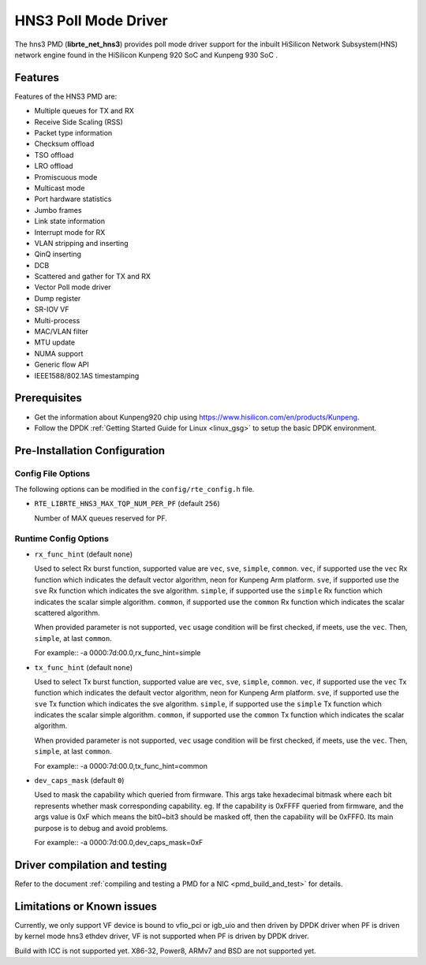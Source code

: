 ..  SPDX-License-Identifier: BSD-3-Clause
    Copyright(c) 2018-2019 HiSilicon Limited.

HNS3 Poll Mode Driver
===============================

The hns3 PMD (**librte_net_hns3**) provides poll mode driver support
for the inbuilt HiSilicon Network Subsystem(HNS) network engine
found in the HiSilicon Kunpeng 920 SoC and Kunpeng 930 SoC .

Features
--------

Features of the HNS3 PMD are:

- Multiple queues for TX and RX
- Receive Side Scaling (RSS)
- Packet type information
- Checksum offload
- TSO offload
- LRO offload
- Promiscuous mode
- Multicast mode
- Port hardware statistics
- Jumbo frames
- Link state information
- Interrupt mode for RX
- VLAN stripping and inserting
- QinQ inserting
- DCB
- Scattered and gather for TX and RX
- Vector Poll mode driver
- Dump register
- SR-IOV VF
- Multi-process
- MAC/VLAN filter
- MTU update
- NUMA support
- Generic flow API
- IEEE1588/802.1AS timestamping

Prerequisites
-------------
- Get the information about Kunpeng920 chip using
  `<https://www.hisilicon.com/en/products/Kunpeng>`_.

- Follow the DPDK :ref:`Getting Started Guide for Linux <linux_gsg>` to
  setup the basic DPDK environment.


Pre-Installation Configuration
------------------------------

Config File Options
~~~~~~~~~~~~~~~~~~~

The following options can be modified in the ``config/rte_config.h`` file.

- ``RTE_LIBRTE_HNS3_MAX_TQP_NUM_PER_PF`` (default ``256``)

  Number of MAX queues reserved for PF.

Runtime Config Options
~~~~~~~~~~~~~~~~~~~~~~

- ``rx_func_hint`` (default ``none``)

  Used to select Rx burst function, supported value are ``vec``, ``sve``,
  ``simple``, ``common``.
  ``vec``, if supported use the ``vec`` Rx function which indicates the
  default vector algorithm, neon for Kunpeng Arm platform.
  ``sve``, if supported use the ``sve`` Rx function which indicates the
  sve algorithm.
  ``simple``, if supported use the ``simple`` Rx function which indicates
  the scalar simple algorithm.
  ``common``, if supported use the ``common`` Rx function which indicates
  the scalar scattered algorithm.

  When provided parameter is not supported, ``vec`` usage condition will
  be first checked, if meets, use the ``vec``. Then, ``simple``, at last
  ``common``.

  For example::
  -a 0000:7d:00.0,rx_func_hint=simple

- ``tx_func_hint`` (default ``none``)

  Used to select Tx burst function, supported value are ``vec``, ``sve``,
  ``simple``, ``common``.
  ``vec``, if supported use the ``vec`` Tx function which indicates the
  default vector algorithm, neon for Kunpeng Arm platform.
  ``sve``, if supported use the ``sve`` Tx function which indicates the
  sve algorithm.
  ``simple``, if supported use the ``simple`` Tx function which indicates
  the scalar simple algorithm.
  ``common``, if supported use the ``common`` Tx function which indicates
  the scalar algorithm.

  When provided parameter is not supported, ``vec`` usage condition will
  be first checked, if meets, use the ``vec``. Then, ``simple``, at last
  ``common``.

  For example::
  -a 0000:7d:00.0,tx_func_hint=common

- ``dev_caps_mask`` (default ``0``)

  Used to mask the capability which queried from firmware.
  This args take hexadecimal bitmask where each bit represents whether mask
  corresponding capability. eg. If the capability is 0xFFFF queried from
  firmware, and the args value is 0xF which means the bit0~bit3 should be
  masked off, then the capability will be 0xFFF0.
  Its main purpose is to debug and avoid problems.

  For example::
  -a 0000:7d:00.0,dev_caps_mask=0xF

Driver compilation and testing
------------------------------

Refer to the document :ref:`compiling and testing a PMD for a NIC <pmd_build_and_test>`
for details.

Limitations or Known issues
---------------------------
Currently, we only support VF device is bound to vfio_pci or
igb_uio and then driven by DPDK driver when PF is driven by
kernel mode hns3 ethdev driver, VF is not supported when PF
is driven by DPDK driver.

Build with ICC is not supported yet.
X86-32, Power8, ARMv7 and BSD are not supported yet.
